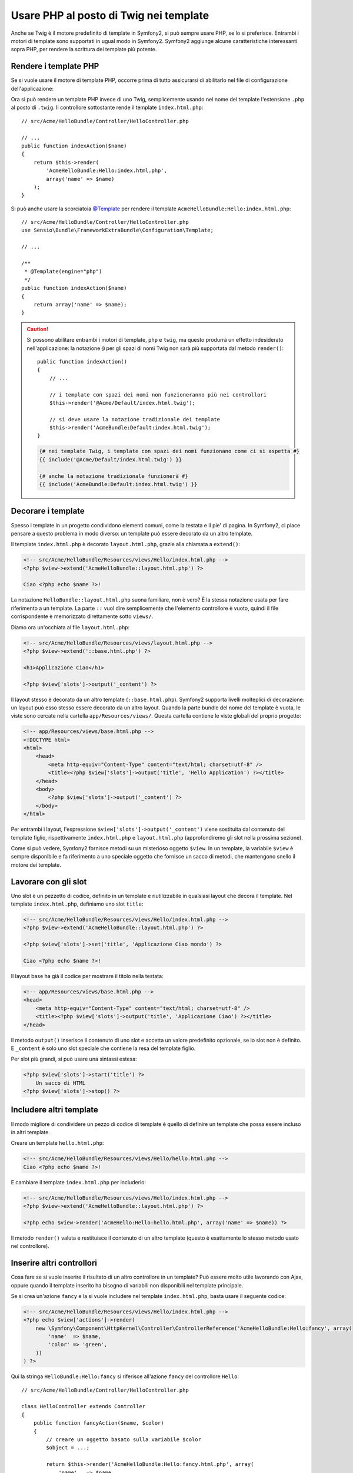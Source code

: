 .. index::
   single: Template PHP

Usare PHP al posto di Twig nei template
=======================================

Anche se Twig è il motore predefinito di template in Symfony2, si può sempre usare
PHP, se lo si preferisce. Entrambi i motori di template sono supportati in ugual modo
in Symfony2. Symfony2 aggiunge alcune caratteristiche interessanti sopra PHP, per rendere
la scrittura dei template più potente.

Rendere i template PHP
----------------------

Se si vuole usare il motore di template PHP, occorre prima di tutto assicurarsi
di abilitarlo nel file di configurazione dell'applicazione:

.. configuration-block::

    .. code-block:: yaml

        # app/config/config.yml
        framework:
            # ...
            templating:
                engines: ['twig', 'php']

    .. code-block:: xml

        <!-- app/config/config.xml -->
        <framework:config>
            <!-- ... -->
            <framework:templating>
                <framework:engine id="twig" />
                <framework:engine id="php" />
            </framework:templating>
        </framework:config>

    .. code-block:: php

        $container->loadFromExtension('framework', array(
            // ...
            'templating' => array(
                'engines' => array('twig', 'php'),
            ),
        ));

Ora si può rendere un template PHP invece di uno Twig, semplicemente usando nel nome
del template l'estensione ``.php`` al posto di ``.twig``. Il controllore sottostante
rende il template ``index.html.php``::

    // src/Acme/HelloBundle/Controller/HelloController.php

    // ...
    public function indexAction($name)
    {
        return $this->render(
            'AcmeHelloBundle:Hello:index.html.php',
            array('name' => $name)
        );
    }

Si può anche usare la scorciatoia `@Template`_ per rendere il template
``AcmeHelloBundle:Hello:index.html.php``::

    // src/Acme/HelloBundle/Controller/HelloController.php
    use Sensio\Bundle\FrameworkExtraBundle\Configuration\Template;

    // ...

    /**
     * @Template(engine="php")
     */
    public function indexAction($name)
    {
        return array('name' => $name);
    }

.. caution::

    Si possono abilitare entrambi i motori di template, ``php`` e ``twig``,
    ma questo produrrà un effetto indesiderato nell'applicazione:
    la notazione ``@`` per gli spazi di nomi Twig non sarà più supportata dal metodo
    ``render()``::

        public function indexAction()
        {
            // ...

            // i template con spazi dei nomi non funzioneranno più nei controllori
            $this->render('@Acme/Default/index.html.twig');

            // si deve usare la notazione tradizionale dei template
            $this->render('AcmeBundle:Default:index.html.twig');
        }

    .. code-block:: jinja

        {# nei template Twig, i template con spazi dei nomi funzionano come ci si aspetta #}
        {{ include('@Acme/Default/index.html.twig') }}

        {# anche la notazione tradizionale funzionerà #}
        {{ include('AcmeBundle:Default:index.html.twig') }}


.. index::
  single: Template; Layout
  single: Layout

Decorare i template
-------------------

Spesso i template in un progetto condividono elementi comuni, come la testata e il pie'
di pagina. In Symfony2, ci piace pensare a questo problema in modo diverso: un template
può essere decorato da un altro template.

Il template ``index.html.php`` è decorato ``layout.html.php``, grazie alla chiamata
a ``extend()``:

.. code-block:: html+php

    <!-- src/Acme/HelloBundle/Resources/views/Hello/index.html.php -->
    <?php $view->extend('AcmeHelloBundle::layout.html.php') ?>

    Ciao <?php echo $name ?>!

La notazione ``HelloBundle::layout.html.php`` suona familiare, non è vero? È la
stessa notazione usata per fare riferimento a un template. La parte ``::`` vuol dire
semplicemente che l'elemento controllore è vuoto, quindi il file corrispondente
è memorizzato direttamente sotto ``views/``.

Diamo ora un'occhiata al file ``layout.html.php``:

.. code-block:: html+php

    <!-- src/Acme/HelloBundle/Resources/views/layout.html.php -->
    <?php $view->extend('::base.html.php') ?>

    <h1>Applicazione Ciao</h1>

    <?php $view['slots']->output('_content') ?>

Il layout stesso è decorato da un altro template (``::base.html.php``). Symfony2
supporta livelli molteplici di decorazione: un layout può esso stesso essere
decorato da un altro layout. Quando la parte bundle del nome del template è vuota,
le viste sono cercate nella cartella ``app/Resources/views/``. Questa cartella contiene
le viste globali del proprio progetto:

.. code-block:: html+php

    <!-- app/Resources/views/base.html.php -->
    <!DOCTYPE html>
    <html>
        <head>
            <meta http-equiv="Content-Type" content="text/html; charset=utf-8" />
            <title><?php $view['slots']->output('title', 'Hello Application') ?></title>
        </head>
        <body>
            <?php $view['slots']->output('_content') ?>
        </body>
    </html>

Per entrambi i layout, l'espressione ``$view['slots']->output('_content')`` viene
sostituita dal contenuto del template figlio, rispettivamente ``index.html.php`` e
``layout.html.php`` (approfondiremo gli slot nella prossima sezione).

Come si può vedere, Symfony2 fornisce metodi su un misterioso oggetto ``$view``. In
un template, la variabile ``$view`` è sempre disponibile e fa riferimento a uno speciale
oggetto che fornisce un sacco di metodi, che mantengono snello il motore dei template.

.. index::
   single: Template; Slot
   single: Slot

Lavorare con gli slot
---------------------

Uno slot è un pezzetto di codice, definito in un template e riutilizzabile in qualsiasi
layout che decora il template. Nel template ``index.html.php``, definiamo uno
slot ``title``:

.. code-block:: html+php

    <!-- src/Acme/HelloBundle/Resources/views/Hello/index.html.php -->
    <?php $view->extend('AcmeHelloBundle::layout.html.php') ?>

    <?php $view['slots']->set('title', 'Applicazione Ciao mondo') ?>

    Ciao <?php echo $name ?>!

Il layout base ha già il codice per mostrare il titolo nella testata:

.. code-block:: html+php

    <!-- app/Resources/views/base.html.php -->
    <head>
        <meta http-equiv="Content-Type" content="text/html; charset=utf-8" />
        <title><?php $view['slots']->output('title', 'Applicazione Ciao') ?></title>
    </head>

Il metodo ``output()`` inserisce il contenuto di uno slot e accetta un valore predefinito
opzionale, se lo slot non è definito. E ``_content`` è solo uno slot speciale che
contiene la resa del template figlio.

Per slot più grandi, si può usare una sintassi estesa:

.. code-block:: html+php

    <?php $view['slots']->start('title') ?>
        Un sacco di HTML
    <?php $view['slots']->stop() ?>

.. index::
   single: Template; Include

Includere altri template
------------------------

Il modo migliore di condividere un pezzo di codice di template è quello di definire un
template che possa essere incluso in altri template.

Creare un template ``hello.html.php``:

.. code-block:: html+php

    <!-- src/Acme/HelloBundle/Resources/views/Hello/hello.html.php -->
    Ciao <?php echo $name ?>!

E cambiare il template ``index.html.php`` per includerlo:

.. code-block:: html+php

    <!-- src/Acme/HelloBundle/Resources/views/Hello/index.html.php -->
    <?php $view->extend('AcmeHelloBundle::layout.html.php') ?>

    <?php echo $view->render('AcmeHello:Hello:hello.html.php', array('name' => $name)) ?>

Il metodo ``render()`` valuta e restituisce il contenuto di un altro template
(questo è esattamente lo stesso metodo usato nel controllore).

.. index::
   single: Template; Inserire pagine

Inserire altri controllori
--------------------------

Cosa fare se si vuole inserire il risultato di un altro controllore in un template?
Può essere molto utile lavorando con Ajax, oppure quando il template inserito ha bisogno
di variabili non disponibili nel template principale.

Se si crea un'azione ``fancy`` e la si vuole includere nel template
``index.html.php``, basta usare il seguente codice:

.. code-block:: html+php

    <!-- src/Acme/HelloBundle/Resources/views/Hello/index.html.php -->
    <?php echo $view['actions']->render(
        new \Symfony\Component\HttpKernel\Controller\ControllerReference('AcmeHelloBundle:Hello:fancy', array(
            'name'  => $name,
            'color' => 'green',
        ))
    ) ?>

Qui la stringa ``HelloBundle:Hello:fancy`` si riferisce all'azione ``fancy`` del
controllore ``Hello``::

    // src/Acme/HelloBundle/Controller/HelloController.php

    class HelloController extends Controller
    {
        public function fancyAction($name, $color)
        {
            // creare un oggetto basato sulla variabile $color
            $object = ...;

            return $this->render('AcmeHelloBundle:Hello:fancy.html.php', array(
                'name'   => $name,
                'object' => $object
            ));
        }

        // ...
    }

Ma dove è definito ``$view['actions']``? Come anche
``$view['slots']``, è chiamato aiutante dei template e sarà approfondito nella
prossima sezione.

.. index::
   single: Template; Aiutante

Usare gli aiutanti dei template
-------------------------------

Il sistema di template di Symfony2 può essere facilmente esteso tramite gli aiutanti.
Gli aiutanti sono oggetti PHP che forniscono caratteristiche utili nel contesto di un
template. ``actions`` e ``slots`` sono due degli aiutanti già disponibili in Symfony2.

Creare collegamenti tra le pagine
~~~~~~~~~~~~~~~~~~~~~~~~~~~~~~~~~

Parlando di applicazioni web, non può mancare la creazione di collegamenti. Invece di
inserire a mano gli URL nei template, l'aiutante ``router`` sa come generare gli URL,
in base alla configurazione delle rotte. In questo modo, tutti gli URL possono essere
facilmente cambiati, cambiando la configurazione:

.. code-block:: html+php

    <a href="<?php echo $view['router']->generate('ciao', array('name' => 'Thomas')) ?>">
        Saluti Thomas!
    </a>

Il metodo ``generate()`` accetta come parametri il nome della rotta e un array di
parametri. Il nome della rotta è la chiave principale sotto cui le rotte sono
referenziate e i parametri sono i valori dei segnaposto definiti nello schema
della rotta:

.. code-block:: yaml

    # src/Acme/HelloBundle/Resources/config/routing.yml
    ciao: # Nome della rotta
        path:  /hello/{name}
        defaults: { _controller: AcmeHelloBundle:Hello:index }

Usare le risorse: immagini, JavaScript e fogli di stile
~~~~~~~~~~~~~~~~~~~~~~~~~~~~~~~~~~~~~~~~~~~~~~~~~~~~~~~

Cosa sarebbe Internet senza immagini, JavaScript e fogli di stile?
Symfony2 fornisce il tag ``assets`` per gestirli facilmente:

.. code-block:: html+php

    <link href="<?php echo $view['assets']->getUrl('css/blog.css') ?>" rel="stylesheet" type="text/css" />

    <img src="<?php echo $view['assets']->getUrl('images/logo.png') ?>" />

Lo scopo principale dell'aiutante ``assets`` è quello di rendere l'applicazione più
portabile. Grazie a questo aiutante, si può spostare la cartella radice dell'applicazione
in qualsiasi punto sotto la cartella radice del web, senza dover cambiare nulla
nel codice dei template.

Profilare i template
~~~~~~~~~~~~~~~~~~~~

Usando l'aiutante ``stopwatch``, è possibile misurare i tempi di parti di template
e mostrarli sulla linea temporalre di WebProfilerBundle::

    <?php $view['stopwatch']->start('foo') ?>
    ... cose che richiedono tempo
    <?php $view['stopwatch']->stop('foo') ?>

.. tip::

    Se si usa lo stesso nome più volte in un template, i tempi
    saranno raggruppato su una stessa riga nella linea temporale.

Escape dell'output
------------------

Quando si usano i template PHP, occorre fare escape delle variabili mostrate
all'utente::

    <?php echo $view->escape($var) ?>

Per impostazione predefinita, il metodo ``escape()`` assume che la variabili sia inviata
in output in un contesto HTML. Il secondo parametro consente di cambiare il contesto.
Per esempio, per mandare in output qualcosa in uno script JavaScript, usare il contesto ``js``::

    <?php echo $view->escape($var, 'js') ?>

.. _`@Template`: http://symfony.com/doc/current/bundles/SensioFrameworkExtraBundle/annotations/view`
